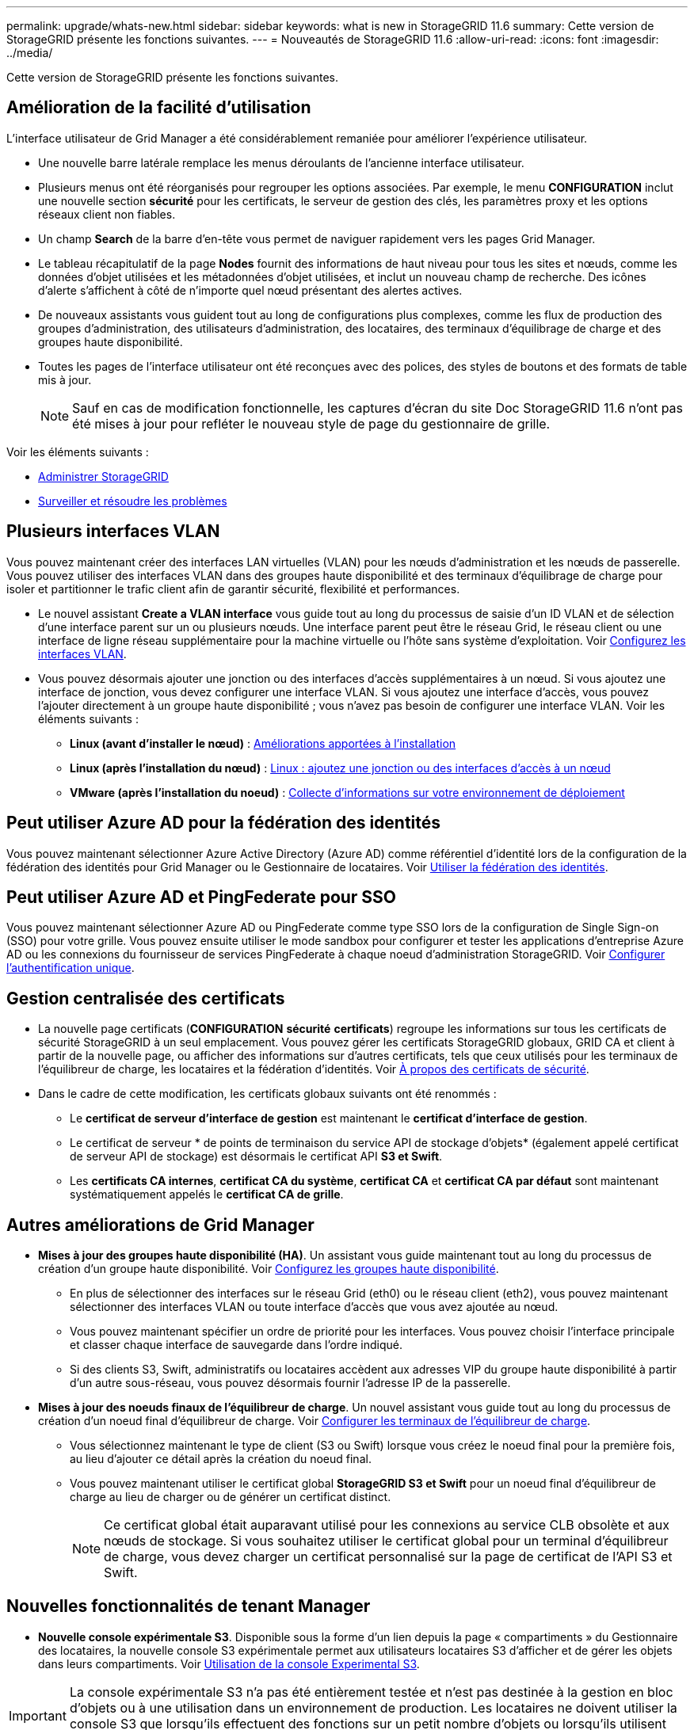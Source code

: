---
permalink: upgrade/whats-new.html 
sidebar: sidebar 
keywords: what is new in StorageGRID 11.6 
summary: Cette version de StorageGRID présente les fonctions suivantes. 
---
= Nouveautés de StorageGRID 11.6
:allow-uri-read: 
:icons: font
:imagesdir: ../media/


[role="lead"]
Cette version de StorageGRID présente les fonctions suivantes.



== Amélioration de la facilité d'utilisation

L'interface utilisateur de Grid Manager a été considérablement remaniée pour améliorer l'expérience utilisateur.

* Une nouvelle barre latérale remplace les menus déroulants de l'ancienne interface utilisateur.
* Plusieurs menus ont été réorganisés pour regrouper les options associées. Par exemple, le menu *CONFIGURATION* inclut une nouvelle section *sécurité* pour les certificats, le serveur de gestion des clés, les paramètres proxy et les options réseaux client non fiables.
* Un champ *Search* de la barre d'en-tête vous permet de naviguer rapidement vers les pages Grid Manager.
* Le tableau récapitulatif de la page *Nodes* fournit des informations de haut niveau pour tous les sites et nœuds, comme les données d'objet utilisées et les métadonnées d'objet utilisées, et inclut un nouveau champ de recherche. Des icônes d'alerte s'affichent à côté de n'importe quel nœud présentant des alertes actives.
* De nouveaux assistants vous guident tout au long de configurations plus complexes, comme les flux de production des groupes d'administration, des utilisateurs d'administration, des locataires, des terminaux d'équilibrage de charge et des groupes haute disponibilité.
* Toutes les pages de l'interface utilisateur ont été reconçues avec des polices, des styles de boutons et des formats de table mis à jour.
+

NOTE: Sauf en cas de modification fonctionnelle, les captures d'écran du site Doc StorageGRID 11.6 n'ont pas été mises à jour pour refléter le nouveau style de page du gestionnaire de grille.



Voir les éléments suivants :

* xref:../admin/index.adoc[Administrer StorageGRID]
* xref:../monitor/index.adoc[Surveiller et résoudre les problèmes]




== Plusieurs interfaces VLAN

Vous pouvez maintenant créer des interfaces LAN virtuelles (VLAN) pour les nœuds d'administration et les nœuds de passerelle. Vous pouvez utiliser des interfaces VLAN dans des groupes haute disponibilité et des terminaux d’équilibrage de charge pour isoler et partitionner le trafic client afin de garantir sécurité, flexibilité et performances.

* Le nouvel assistant *Create a VLAN interface* vous guide tout au long du processus de saisie d'un ID VLAN et de sélection d'une interface parent sur un ou plusieurs nœuds. Une interface parent peut être le réseau Grid, le réseau client ou une interface de ligne réseau supplémentaire pour la machine virtuelle ou l'hôte sans système d'exploitation. Voir xref:../admin/configure-vlan-interfaces.html[Configurez les interfaces VLAN].
* Vous pouvez désormais ajouter une jonction ou des interfaces d'accès supplémentaires à un nœud. Si vous ajoutez une interface de jonction, vous devez configurer une interface VLAN. Si vous ajoutez une interface d'accès, vous pouvez l'ajouter directement à un groupe haute disponibilité ; vous n'avez pas besoin de configurer une interface VLAN. Voir les éléments suivants :
+
** *Linux (avant d'installer le nœud)* : <<Améliorations apportées à l'installation>>
** *Linux (après l'installation du nœud)* : xref:../maintain/linux-adding-trunk-or-access-interfaces-to-node.adoc[Linux : ajoutez une jonction ou des interfaces d'accès à un nœud]
** *VMware (après l'installation du noeud)* : xref:../vmware/collecting-information-about-your-deployment-environment.adoc[Collecte d'informations sur votre environnement de déploiement]






== Peut utiliser Azure AD pour la fédération des identités

Vous pouvez maintenant sélectionner Azure Active Directory (Azure AD) comme référentiel d'identité lors de la configuration de la fédération des identités pour Grid Manager ou le Gestionnaire de locataires. Voir xref:../admin/using-identity-federation.adoc[Utiliser la fédération des identités].



== Peut utiliser Azure AD et PingFederate pour SSO

Vous pouvez maintenant sélectionner Azure AD ou PingFederate comme type SSO lors de la configuration de Single Sign-on (SSO) pour votre grille. Vous pouvez ensuite utiliser le mode sandbox pour configurer et tester les applications d'entreprise Azure AD ou les connexions du fournisseur de services PingFederate à chaque noeud d'administration StorageGRID. Voir xref:../admin/configuring-sso.adoc[Configurer l'authentification unique].



== Gestion centralisée des certificats

* La nouvelle page certificats (*CONFIGURATION* *sécurité* *certificats*) regroupe les informations sur tous les certificats de sécurité StorageGRID à un seul emplacement. Vous pouvez gérer les certificats StorageGRID globaux, GRID CA et client à partir de la nouvelle page, ou afficher des informations sur d'autres certificats, tels que ceux utilisés pour les terminaux de l'équilibreur de charge, les locataires et la fédération d'identités. Voir xref:../admin/using-storagegrid-security-certificates.adoc[À propos des certificats de sécurité].
* Dans le cadre de cette modification, les certificats globaux suivants ont été renommés :
+
** Le *certificat de serveur d'interface de gestion* est maintenant le *certificat d'interface de gestion*.
** Le certificat de serveur * de points de terminaison du service API de stockage d'objets* (également appelé certificat de serveur API de stockage) est désormais le certificat API *S3 et Swift*.
** Les *certificats CA internes*, *certificat CA du système*, *certificat CA* et *certificat CA par défaut* sont maintenant systématiquement appelés le *certificat CA de grille*.






== Autres améliorations de Grid Manager

* *Mises à jour des groupes haute disponibilité (HA)*. Un assistant vous guide maintenant tout au long du processus de création d'un groupe haute disponibilité. Voir xref:../admin/configure-high-availability-group.html[Configurez les groupes haute disponibilité].
+
** En plus de sélectionner des interfaces sur le réseau Grid (eth0) ou le réseau client (eth2), vous pouvez maintenant sélectionner des interfaces VLAN ou toute interface d'accès que vous avez ajoutée au nœud.
** Vous pouvez maintenant spécifier un ordre de priorité pour les interfaces. Vous pouvez choisir l'interface principale et classer chaque interface de sauvegarde dans l'ordre indiqué.
** Si des clients S3, Swift, administratifs ou locataires accèdent aux adresses VIP du groupe haute disponibilité à partir d'un autre sous-réseau, vous pouvez désormais fournir l'adresse IP de la passerelle.


* *Mises à jour des noeuds finaux de l'équilibreur de charge*. Un nouvel assistant vous guide tout au long du processus de création d'un noeud final d'équilibreur de charge. Voir xref:../admin/configuring-load-balancer-endpoints.adoc[Configurer les terminaux de l'équilibreur de charge].
+
** Vous sélectionnez maintenant le type de client (S3 ou Swift) lorsque vous créez le noeud final pour la première fois, au lieu d'ajouter ce détail après la création du noeud final.
** Vous pouvez maintenant utiliser le certificat global *StorageGRID S3 et Swift* pour un noeud final d'équilibreur de charge au lieu de charger ou de générer un certificat distinct.
+

NOTE: Ce certificat global était auparavant utilisé pour les connexions au service CLB obsolète et aux nœuds de stockage. Si vous souhaitez utiliser le certificat global pour un terminal d'équilibreur de charge, vous devez charger un certificat personnalisé sur la page de certificat de l'API S3 et Swift.







== Nouvelles fonctionnalités de tenant Manager

* *Nouvelle console expérimentale S3*. Disponible sous la forme d'un lien depuis la page « compartiments » du Gestionnaire des locataires, la nouvelle console S3 expérimentale permet aux utilisateurs locataires S3 d'afficher et de gérer les objets dans leurs compartiments. Voir xref:../tenant/use-s3-console.adoc[Utilisation de la console Experimental S3].



IMPORTANT: La console expérimentale S3 n'a pas été entièrement testée et n'est pas destinée à la gestion en bloc d'objets ou à une utilisation dans un environnement de production. Les locataires ne doivent utiliser la console S3 que lorsqu'ils effectuent des fonctions sur un petit nombre d'objets ou lorsqu'ils utilisent des grilles de démonstration de faisabilité ou de non-production.

* *Peut supprimer plusieurs compartiments S3*. Les utilisateurs locataires peuvent désormais supprimer plusieurs compartiments S3 à la fois. Chaque compartiment à supprimer doit être vide. Voir xref:../tenant/deleting-s3-bucket.adoc[Supprimez le compartiment S3].
* *Mises à jour des droits d'accès aux comptes de tenant*. Les utilisateurs Admin qui appartiennent à un groupe avec l'autorisation de comptes de tenant peuvent maintenant afficher les stratégies de classification de trafic existantes. Auparavant, les utilisateurs devaient disposer d'une autorisation d'accès racine pour afficher ces mesures.




== Nouveau processus de mise à niveau et de correctif

* La page *mise à niveau* de StorageGRID a été redessinée (*MAINTENANCE* *système* *mise à jour de logiciel* *mise à niveau de StorageGRID*).
* Une fois la mise à niveau vers StorageGRID 11.6 terminée, vous pouvez utiliser le gestionnaire de grille pour effectuer une mise à niveau vers une version ultérieure et appliquer simultanément un correctif pour cette version. La page de mise à niveau StorageGRID affiche le chemin de mise à niveau recommandé et se lie directement aux pages de téléchargement correctes.
* Une nouvelle case à cocher *Rechercher les mises à jour logicielles* sur la page AutoSupport (*SUPPORT* *Outils* *AutoSupport*) vous permet de contrôler cette fonctionnalité. Vous pouvez désactiver la vérification des mises à jour logicielles disponibles si votre système ne dispose pas d'un accès WAN. Voir xref:../admin/configure-autosupport-grid-manager.adoc#disable-checks-for-software-updates[Configurer AutoSupport gt ; Désactiver recherche les mises à jour logicielles].
+

NOTE: Pour la mise à niveau vers StorageGRID 11.6, vous pouvez éventuellement utiliser un script pour mettre à niveau et appliquer un correctif en même temps. Voir https://["Base de connaissances NetApp : comment exécuter conjointement des mises à niveau majeures et un script de hot fix pour StorageGRID"^].

* Vous pouvez interrompre la mise à niveau d'un système d'exploitation SANtricity et ignorer la mise à niveau de certains nœuds si vous souhaitez terminer la mise à niveau plus tard. Reportez-vous aux instructions relatives à votre dispositif de stockage :
+
** xref:../sg5600/upgrading-santricity-os-on-storage-controllers-using-grid-manager-sg5600.adoc[Mise à niveau de SANtricity OS sur des contrôleurs de stockage à l'aide de Grid Manager (SG5600)]
** xref:../sg5700/upgrading-santricity-os-on-storage-controllers-using-grid-manager-sg5700.adoc[Mise à niveau de SANtricity OS sur des contrôleurs de stockage à l'aide de Grid Manager (SG5700)]
** xref:../sg6000/upgrading-santricity-os-on-storage-controllers-using-grid-manager-sg6000.adoc[Mise à niveau du système d'exploitation SANtricity sur des contrôleurs de stockage à l'aide de Grid Manager (SG6000)]






== Prise en charge du serveur syslog externe

* Vous pouvez maintenant configurer un serveur syslog externe si vous souhaitez enregistrer et gérer des messages d'audit et un sous-ensemble de journaux StorageGRID à distance (*CONFIGURATION* *surveillance* *serveur d'audit et syslog*). Une fois qu'un serveur syslog externe est configuré, vous pouvez enregistrer des messages d'audit et certains fichiers journaux localement, à distance ou les deux. En configurant les destinations de vos informations d'audit, vous pouvez réduire le trafic réseau sur vos nœuds d'administration. Voir xref:../monitor/configure-audit-messages.adoc[Configurez les messages d'audit et les destinations des journaux].
* En ce qui concerne cette fonctionnalité, les nouvelles cases à cocher de la page journaux (*SUPPORT* *Outils* *Logs*) vous permettent de spécifier les types de journaux que vous souhaitez collecter, tels que certains journaux d'application, les journaux d'audit, les journaux utilisés pour le débogage réseau et les journaux de base de données Prometheus. Voir xref:../monitor/collecting-log-files-and-system-data.adoc[Collecte de fichiers journaux et de données système].




== S3 Select

Vous pouvez désormais autoriser les locataires S3 à émettre des demandes SelectObjectContent à des objets individuels. S3 Select constitue un moyen efficace d'effectuer des recherches dans de vastes volumes de données sans avoir à déployer une base de données et les ressources associées pour activer les recherches. Il réduit également le coût et la latence liés à la récupération des données. Voir xref:../admin/manage-s3-select-for-tenant-accounts.adoc[Gérez S3 Select pour les comptes de locataires] et xref:../s3/use-s3-select.adoc[Utiliser S3 Select].

Des graphiques Grafana pour les opérations S3 Select ont également été ajoutés. Voir xref:../monitor/reviewing-support-metrics.adoc[Examinez les metrics de support].



== Période de conservation par défaut des compartiments avec le verrouillage d'objet S3

Lorsque vous utilisez le verrouillage d'objet S3, vous pouvez maintenant spécifier une période de conservation par défaut pour le compartiment. La période de conservation par défaut s'applique à tout objet ajouté au compartiment qui ne dispose pas de ses propres paramètres de conservation. Voir xref:../s3/using-s3-object-lock.adoc[Utilisez le verrouillage d'objet S3].



== Prise en charge de Google Cloud Platform

Vous pouvez désormais utiliser Google Cloud Platform (GCP) comme terminal pour les pools de stockage cloud et le service de plateforme CloudMirror. Voir xref:../tenant/specifying-urn-for-platform-services-endpoint.adoc[Spécifiez l'URN d'un terminal de services de plateforme] et xref:../ilm/creating-cloud-storage-pool.adoc[Création d'un pool de stockage cloud].



== Prise en charge du C2S AWS

Vous pouvez désormais utiliser les terminaux AWS commercial Cloud Services (C2S) pour la réplication CloudMirror. Voir xref:../tenant/creating-platform-services-endpoint.adoc[Créer un terminal de services de plate-forme].



== Modifications du protocole S3

* *OBTENIR la prise en charge de l'objet ET DE LA TÊTE pour les objets multipart*. Auparavant, StorageGRID ne prenaient pas en charge `partNumber` Paramètre de demande dans DEMANDES OBJET GET ou objet TÊTE. Vous pouvez à présent émettre des demandes OBTENIR et D'EN-TÊTE pour récupérer une partie spécifique d'un objet partitionné. L'objet GET et HEAD prend également en charge le `x-amz-mp-parts-count` elément de réponse pour indiquer le nombre de pièces qu'un objet possède.
* *Modifications au contrôle de cohérence "disponible"*. Le contrôle de cohérence « disponible » se comporte maintenant de la même manière que le niveau de cohérence « lecture après nouvelle écriture », mais il fournit une cohérence éventuelle pour LES opérations HEAD et GET. Le contrôle de cohérence « disponible » offre une disponibilité plus élevée pour LES opérations HEAD et GET que pour les opérations « lecture après nouvelle écriture » si les nœuds de stockage ne sont pas disponibles. Elle diffère des garanties de cohérence Amazon S3 pour LA TÊTE et LES opérations GET.
+
xref:../s3/index.adoc[Utilisation de S3]





== Amélioration des performances

* *Les nœuds de stockage peuvent prendre en charge 2 milliards d'objets*. La structure de répertoire sous-jacente des nœuds de stockage a été optimisée pour améliorer l'évolutivité et la performance. Les nœuds de stockage utilisent désormais des sous-répertoires supplémentaires pour stocker jusqu'à deux milliards d'objets répliqués et optimiser la performance. Les sous-répertoires de nœud sont modifiés lorsque vous effectuez la mise à niveau vers StorageGRID 11.6, mais les objets existants ne sont pas redistribués dans les nouveaux répertoires.
* *Les performances de suppression de type ILM ont augmenté pour les appareils hautes performances*. Les ressources et le débit utilisés pour effectuer des opérations de suppression ILM s'adaptent désormais à la taille et aux fonctionnalités de chaque nœud d'appliance StorageGRID. Pour les appliances SG5600, le débit est le même que pour StorageGRID 11.5. Pour les appliances SG5700, de petites améliorations ont été apportées aux performances de suppression du ILM. Pour les appliances SG6000, qui disposent de plus de RAM et de plus de processeurs, les suppressions ILM sont désormais traitées beaucoup plus rapidement. Les améliorations sont particulièrement notables sur les dispositifs SGF6024 100 % Flash.
* *Filigranes de volume de stockage optimisés*. Dans les versions précédentes, les paramètres des trois filigranes du volume de stockage appliqués à chaque volume de stockage de chaque nœud de stockage. StorageGRID peut désormais optimiser ces filigranes pour chaque volume de stockage, en fonction de la taille du nœud de stockage et de la capacité relative du volume. Voir xref:../admin/what-storage-volume-watermarks-are.adoc[Que sont les filigranes du volume de stockage].
+
Les filigranes optimisés sont automatiquement appliqués à tous les nouveaux systèmes StorageGRID 11.6 les plus mis à niveau. Les filigranes optimisés seront plus grands que les paramètres par défaut précédents.

+
Si vous utilisez des filigranes personnalisés, l'alerte *dépassement de filigrane en lecture seule bas* peut être déclenchée après la mise à niveau. Cette alerte vous indique si vos paramètres de filigrane personnalisés sont trop petits. Voir xref:../monitor/troubleshoot-low-watermark-alert.adoc[Dépanner les alertes de remplacement de filigrane en lecture seule faible].

+
Deux metrics ont été ajoutés à Prometheus :

+
** `storagegrid_storage_volume_minimum_optimized_soft_readonly_watermark`
** `storagegrid_storage_volume_maximum_optimized_soft_readonly_watermark`


* *L'espace de métadonnées maximal autorisé a augmenté*. L'espace maximal des métadonnées autorisé pour les nœuds de stockage a été augmenté à 3.96 To (contre 2.64 To) pour les nœuds à capacité supérieure. Il s'agit de nœuds avec un espace réservé réel pour les métadonnées de plus de 4 To. Cette nouvelle valeur permet de stocker davantage de métadonnées d'objet sur certains nœuds de stockage et d'augmenter jusqu'à 50 % la capacité des métadonnées StorageGRID.
+

NOTE: Si vous ne l'avez pas encore fait, et si vos nœuds de stockage disposent de suffisamment de RAM et d'espace sur le volume 0, vous pouvez xref:../upgrade/increasing-metadata-reserved-space-setting.adoc[Augmentez manuellement l'espace réservé aux métadonnées en configurant jusqu'à 8 To après l'installation ou la mise à niveau].

+
** xref:../admin/managing-object-metadata-storage.adoc#allowed-metadata-space[Gérez le stockage de métadonnées d'objet ; espace autorisé pour les métadonnées]
** xref:../upgrade/increasing-metadata-reserved-space-setting.adoc[Augmenter le paramètre espace réservé des métadonnées]






== Améliorations apportées aux procédures de maintenance et aux outils de support

* *Peut changer les mots de passe de la console de nœud*. Vous pouvez maintenant utiliser le gestionnaire de grille pour modifier les mots de passe de la console de nœud (*CONFIGURATION* *contrôle d'accès* *mots de passe de grille*). Ces mots de passe sont utilisés pour se connecter à un nœud en tant que “admin” à l'aide de SSH ou à l'utilisateur root sur une connexion VM/console physique. Voir xref:../admin/change-node-console-password.adoc[Changer les mots de passe de la console du nœud].
* *Assistant de vérification de l'existence d'un nouvel objet*. Vous pouvez maintenant vérifier l'intégrité de l'objet à l'aide d'un assistant de vérification facile à utiliser de l'existence de l'objet (*MAINTENANCE* *tâches* *contrôle d'existence de l'objet*), qui remplace la procédure de vérification de premier plan. La nouvelle procédure prend un tiers du temps ou moins et peut vérifier plusieurs nœuds simultanément. Voir xref:../monitor/verifying-object-integrity.html[Vérifiez l'intégrité de l'objet].
* * Tableau "délai estimé à l'achèvement" pour le rééquilibrage EC et les travaux de réparation EC*. Vous pouvez désormais afficher le temps d'achèvement estimé et le pourcentage d'achèvement d'une tâche de rééquilibrage EC ou de réparation EC en cours.
* *Pourcentage estimé complet pour les réparations de données répliquées*. Vous pouvez maintenant ajouter le `show-replicated-repair-status` à la `repair-data` commande pour afficher un pourcentage d'achèvement estimé pour une réparation répliquée.
+

IMPORTANT: Le `show-replicated-repair-status` Une option de présentation technique est disponible dans StorageGRID 11.6. Cette fonction est en cours de développement et la valeur renvoyée peut être incorrecte ou retardée. Pour déterminer si une réparation est terminée, continuer à utiliser *attente - tous*, *réparations tentées (XRPA*) et *période de balayage — estimé (XSCM)* comme décrit dans les procédures de récupération.

* Les résultats de la page Diagnostics (*SUPPORT* *Outils* *Diagnostics*) sont désormais triés par gravité puis par ordre alphabétique.
* Prometheus et Grafana ont été mis à jour vers les versions les plus récentes avec des interfaces et des graphiques modifiés. Dans le cadre de cette modification, les étiquettes de certains indicateurs ont été modifiées.
+
** Si vous avez des requêtes personnalisées qui ont utilisé les étiquettes à partir de `node_network_up`, vous devez maintenant utiliser les étiquettes de `node_network_info` à la place.
** Si vous avez également utilisé le nom de l'étiquette `interface` de n'importe lequel des `node_network` indicateurs, vous devez maintenant utiliser le `device` à la place, étiqueter.


* Auparavant, les metrics de Prometheus étaient stockés sur les nœuds d'administration pendant 31 jours. Désormais, des metrics sont stockés jusqu'à ce que l'espace réservé aux données Prometheus soit plein, ce qui peut considérablement augmenter la durée de disponibilité des metrics historiques.
+
Lorsque le `/var/local/mysql_ibdata/` le volume atteint la capacité maximale, les mesures les plus anciennes sont supprimées en premier.





== Améliorations apportées à l'installation

* Vous avez maintenant la possibilité d'utiliser Podman comme conteneur pendant l'installation de Red Hat Enterprise Linux. Auparavant, StorageGRID prenait uniquement en charge un conteneur Docker.
* Les schémas API pour StorageGRID sont désormais inclus dans les archives d'installation des plateformes RedHat Enterprise Linux/CentOS, Ubuntu/Debian et VMware. Après avoir extrait l'archive, vous pouvez trouver les schémas dans le `/extras/api-schemas` dossier.
* Le `BLOCK_DEVICE_RANGEDB` la clé du fichier de configuration de nœud pour les déploiements bare-metal doit maintenant contenir trois chiffres au lieu de deux. C'est plutôt `BLOCK_DEVICE_RANGEDB_nn`, vous devez spécifier `BLOCK_DEVICE_RANGEDB_nnn`.
+
Pour assurer la compatibilité avec les déploiements existants, des clés à deux chiffres sont toujours prises en charge pour les nœuds mis à niveau.

* Vous pouvez éventuellement ajouter une ou plusieurs instances de la nouvelle `INTERFACES_TARGET_nnnn` et au fichier de configuration des nœuds pour les déploiements bare-metal. Chaque clé fournit le nom et la description d'une interface physique sur l'hôte bare-Metal, qui s'affichera sur la page des interfaces VLAN et sur la page des groupes haute disponibilité.
+
** xref:../rhel/creating-node-configuration-files.adoc[Créez des fichiers de configuration de nœuds pour les déploiements Red Hat Enterprise Linux ou CentOS]
** xref:../ubuntu/creating-node-configuration-files.adoc[Créez des fichiers de configuration de nœuds pour les déploiements Ubuntu ou Debian]






== Nouvelles alertes

Les nouvelles alertes suivantes ont été ajoutées pour StorageGRID 11.6 :

* Des journaux d'audit sont ajoutés à la file d'attente en mémoire
* La corruption des tables Cassandra
* Défaillance du rééquilibrage EC
* Échec de réparation EC
* Réparation EC bloquée
* Expiration du certificat de serveur global pour les API S3 et Swift
* Expiration du certificat d'autorité de certification syslog externe
* Expiration du certificat du client syslog externe
* Expiration du certificat du serveur syslog externe
* Erreur de transfert du serveur syslog externe
* Échec de la synchronisation de la fédération des identités pour un locataire
* Activité de l'équilibreur de charge CLB hérité détectée
* Des journaux sont ajoutés à la file d'attente sur disque
* Remplacement du filigrane en lecture seule faible
* Petit répertoire tmp espace libre
* Échec de la vérification de l'existence de l'objet
* La vérification de l'existence d'objet est bloquée
* PLACEZ la taille de l'objet trop grande dans le S3


Voir la xref:../monitor/alerts-reference.adoc[Référence des alertes].



== Modifications apportées aux messages d'audit

* Un nouveau champ *BUID* a été ajouté au message d'audit ORLM: Object Rules met. Le champ *BUID* affiche l'ID de compartiment utilisé pour les opérations internes. Le nouveau champ apparaît uniquement si l'état du message est PRGD.
* Un nouveau champ *SGRP* a été ajouté aux messages d'audit suivants. Le champ *SGRP* est présent uniquement si un objet a été supprimé sur un site différent de celui où il a été ingéré.
+
** IDEL : suppression initiée ILM
** OVWR : remplacement d'objet
** SDEL : SUPPRESSION S3
** WDEL : SUPPRESSION rapide




Voir xref:../audit/index.adoc[Examiner les journaux d'audit].



== Modifications de la documentation StorageGRID

L'apparence du site de documentation StorageGRID 11.6 a été modifiée et utilise désormais GitHub comme plateforme sous-jacente.

NetApp apprécie les commentaires relatifs au contenu et encourage les utilisateurs à profiter de la nouvelle fonction « Request doc Changes » disponible sur chaque page de la documentation du produit. La plate-forme de documentation offre également une fonction intégrée de contribution de contenu pour les utilisateurs de GitHub.

Consultez cette documentation et apportez-la votre contribution. Vous pouvez modifier, demander une modification ou simplement envoyer un commentaire.
